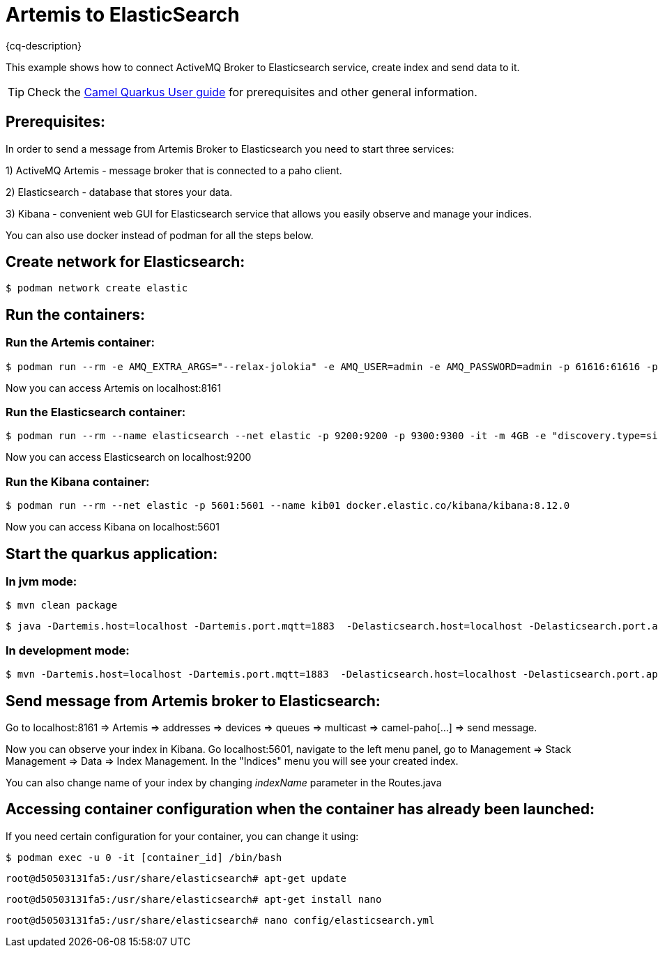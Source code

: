 = Artemis to ElasticSearch
:cq-example-description: An example that shows how the message is consumed from the Apache Artemis broker using MQTT protocol, transformed and loaded into ElasticSearch

{cq-description}

This example shows how to connect ActiveMQ Broker to Elasticsearch service, create index and send data to it.

TIP: Check the https://camel.apache.org/camel-quarkus/latest/first-steps.html[Camel Quarkus User guide] for prerequisites
and other general information.

== Prerequisites:

In order to send a message from Artemis Broker to Elasticsearch you need to start three services:

1) ActiveMQ Artemis - message broker that is connected to a paho client.

2) Elasticsearch - database that stores your data.

3) Kibana - convenient web GUI for Elasticsearch service that allows you easily observe and manage your indices.

You can also use docker instead of podman for all the steps below.


== Create network for Elasticsearch:

[source,shell]
----
$ podman network create elastic
----

== Run the containers:

=== Run the Artemis container:

[source,shell]
----
$ podman run --rm -e AMQ_EXTRA_ARGS="--relax-jolokia" -e AMQ_USER=admin -e AMQ_PASSWORD=admin -p 61616:61616 -p 8161:8161 -p 1883:1883 quay.io/artemiscloud/activemq-artemis-broker
----

Now you can access Artemis on localhost:8161

=== Run the Elasticsearch container:

[source,shell]
----
$ podman run --rm --name elasticsearch --net elastic -p 9200:9200 -p 9300:9300 -it -m 4GB -e "discovery.type=single-node" -e "xpack.security.enabled=false" --name elasticsearch docker.elastic.co/elasticsearch/elasticsearch:8.12.0
----

Now you can access Elasticsearch on localhost:9200

=== Run the Kibana container:

[source,shell]
----
$ podman run --rm --net elastic -p 5601:5601 --name kib01 docker.elastic.co/kibana/kibana:8.12.0
----

Now you can access Kibana on localhost:5601

== Start the quarkus application:

=== In jvm mode:

[source,shell]
----
$ mvn clean package
----

[source,shell]
----
$ java -Dartemis.host=localhost -Dartemis.port.mqtt=1883  -Delasticsearch.host=localhost -Delasticsearch.port.api.binary=9200 -jar target/quarkus-app/quarkus-run.jar
----

=== In development mode:

[source, shell]
----
$ mvn -Dartemis.host=localhost -Dartemis.port.mqtt=1883  -Delasticsearch.host=localhost -Delasticsearch.port.api.binary=9300 clean verify quarkus:dev

----

== Send message from Artemis broker to Elasticsearch:

Go to localhost:8161 => Artemis => addresses => devices => queues => multicast => camel-paho[...] => send message.

Now you can observe your index in Kibana.
Go localhost:5601, navigate to the left menu panel, go to Management => Stack Management => Data => Index Management.
In the "Indices" menu you will see your created index.

You can also change name of your index by changing _indexName_ parameter in the Routes.java


== Accessing container configuration when the container has already been launched:

If you need certain configuration for your container, you can change it using:

[source,shell]
----
$ podman exec -u 0 -it [container_id] /bin/bash
----

----
root@d50503131fa5:/usr/share/elasticsearch# apt-get update
----

----
root@d50503131fa5:/usr/share/elasticsearch# apt-get install nano
----

----
root@d50503131fa5:/usr/share/elasticsearch# nano config/elasticsearch.yml
----

